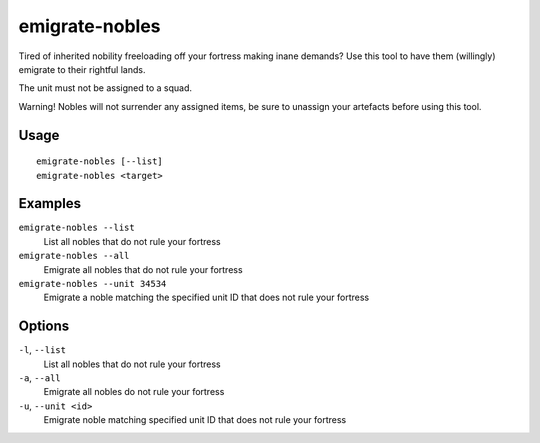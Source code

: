 emigrate-nobles
===============

.. dfhack-tool::
    :summary: Allow inherited nobles to emigrate from fort to their site of governance.
    :tags: fort units

Tired of inherited nobility freeloading off your fortress making inane demands? Use this tool
to have them (willingly) emigrate to their rightful lands.

The unit must not be assigned to a squad.

Warning! Nobles will not surrender any assigned items, be sure to unassign your artefacts before
using this tool.

Usage
-----

::

    emigrate-nobles [--list]
    emigrate-nobles <target>

Examples
--------

``emigrate-nobles --list``
    List all nobles that do not rule your fortress
``emigrate-nobles --all``
    Emigrate all nobles that do not rule your fortress
``emigrate-nobles --unit 34534``
    Emigrate a noble matching the specified unit ID that does not rule your fortress

Options
-------

``-l``, ``--list``
    List all nobles that do not rule your fortress
``-a``, ``--all``
    Emigrate all nobles do not rule your fortress
``-u``, ``--unit <id>``
    Emigrate noble matching specified unit ID that does not rule your fortress
